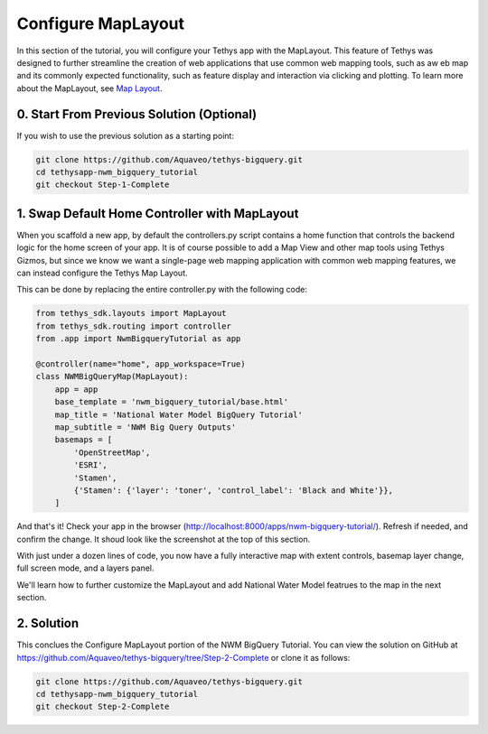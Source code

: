 Configure MapLayout
===================
In this section of the tutorial, you will configure your Tethys app with the MapLayout. 
This feature of Tethys was designed to further streamline the creation of web applications 
that use common web mapping tools, such as aw eb map and its commonly expected functionality, 
such as feature display and interaction via clicking and plotting. To learn more about the 
MapLayout,  see `Map Layout <https://docs.tethysplatform.org/en/stable/tethys_sdk/layouts/map_layout.html#map-layout>`_.

.. image:: images/map_layout_configured_screenshot.png

0. Start From Previous Solution (Optional)
-------------------------------------------
If you wish to use the previous solution as a starting point:

.. code-block:: bash
    
    git clone https://github.com/Aquaveo/tethys-bigquery.git
    cd tethysapp-nwm_bigquery_tutorial
    git checkout Step-1-Complete

1. Swap Default Home Controller with MapLayout
----------------------------------------------
When you scaffold a new app, by default the controllers.py script contains a home function that controls the 
backend logic for the home screen of your app. It is of course possible to add a Map View and other map tools 
using Tethys Gizmos, but since we know we want a single-page web mapping application with common web mapping 
features, we can instead configure the Tethys Map Layout. 

This can be done by replacing the entire controller.py with the following code:

.. code-block:: python

    from tethys_sdk.layouts import MapLayout
    from tethys_sdk.routing import controller
    from .app import NwmBigqueryTutorial as app

    @controller(name="home", app_workspace=True)
    class NWMBigQueryMap(MapLayout):
        app = app
        base_template = 'nwm_bigquery_tutorial/base.html'
        map_title = 'National Water Model BigQuery Tutorial'
        map_subtitle = 'NWM Big Query Outputs'
        basemaps = [
            'OpenStreetMap',
            'ESRI',
            'Stamen',
            {'Stamen': {'layer': 'toner', 'control_label': 'Black and White'}},
        ]
        
And that's it! Check your app in the browser (http://localhost:8000/apps/nwm-bigquery-tutorial/). Refresh if needed, and confirm the change. It shoud look like the screenshot at the top of this section.

With just under a dozen lines of code, you now have a fully interactive map with extent controls, basemap layer change, full screen mode, and a layers panel.

We'll learn how to further customize the MapLayout and add National Water Model featrues to the map in the next section.

2. Solution
------------
This conclues the Configure MapLayout portion of the NWM BigQuery Tutorial. You can view the solution on GitHub at https://github.com/Aquaveo/tethys-bigquery/tree/Step-2-Complete or clone it as follows:

.. code-block:: bash

    git clone https://github.com/Aquaveo/tethys-bigquery.git
    cd tethysapp-nwm_bigquery_tutorial
    git checkout Step-2-Complete 